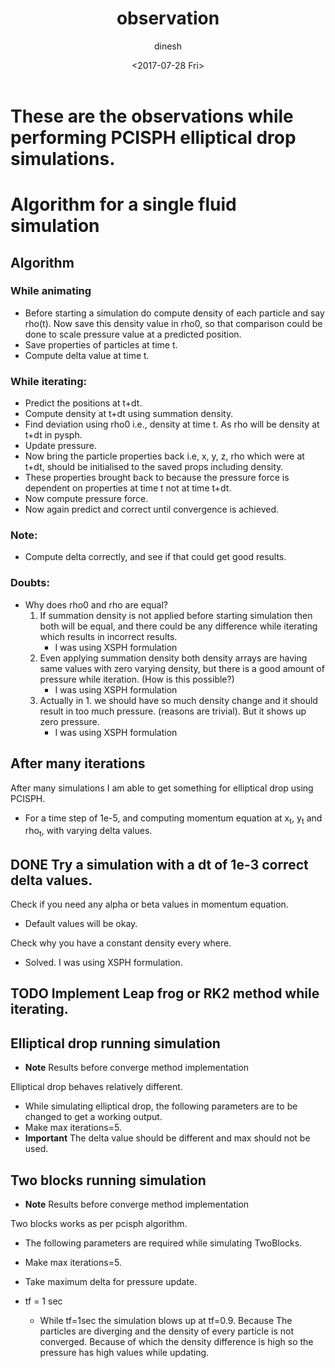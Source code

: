#+TITLE: observation
#+DATE: <2017-07-28 Fri>
#+AUTHOR: dinesh
#+EMAIL: dinesh@dinesh-cfd-ubuntu
#+STARTUP: showall

* These are the observations while performing PCISPH elliptical drop simulations.


* Algorithm for a single fluid simulation

** Algorithm

*** While animating
   - Before starting a simulation do  compute density of each particle
     and say  rho(t).  Now save  this density  value in rho0,  so that
     comparison could be  done to scale pressure value  at a predicted
     position.
   - Save properties of particles at time t.
   - Compute delta value at time t.

*** While iterating:
   - Predict the positions at t+dt.
   - Compute density at t+dt using summation density.
   - Find deviation using rho0 i.e., density at time t. As rho will
     be density at t+dt in pysph.
   - Update pressure.
   - Now bring the particle properties back i.e, x, y, z, rho which
     were at t+dt, should be initialised to the saved props including
     density.
   - These properties brought back to because the pressure force is dependent
     on properties at time t not at time t+dt.
   - Now compute pressure force.
   - Now again predict and correct until convergence is achieved.


*** Note:
   - Compute delta correctly, and see if that could get good results.


*** Doubts:
    - Why does rho0 and rho are equal?
      1. If summation density is not applied before starting
         simulation then both will be equal, and there could be any
         difference while iterating which results in incorrect results.
         - I was using XSPH formulation
      2. Even applying summation density both density arrays are
         having same values with zero varying density, but there is a
         good amount of pressure while iteration. (How is this
         possible?)
         - I was using XSPH formulation
      3. Actually in 1. we should have so much density change and it
         should result in too much pressure. (reasons are
         trivial). But it shows up zero pressure.
         - I was using XSPH formulation

** After many iterations

   After many simulations I am able to get something for elliptical
   drop using PCISPH.
   - For a time step of 1e-5, and computing momentum equation at x_t,
     y_t and rho_t, with varying delta values.


** DONE Try a simulation with a dt of 1e-3 correct delta values.
   CLOSED: [2017-07-31 Mon 10:22]
   Check if you need any alpha or beta values in momentum equation.
   - Default values will be okay.
   Check why you have a constant density every where.
   - Solved. I was using XSPH formulation.

** TODO Implement Leap frog or RK2 method while iterating.


** Elliptical drop running simulation
   - **Note** Results before converge method implementation

   Elliptical drop behaves relatively different.
   - While simulating elliptical drop, the following parameters are to be
     changed to get a working output.
   - Make max iterations=5.
   - **Important** The delta value should be different and max should
     not be used.

** Two blocks running simulation
   - **Note** Results before converge method implementation

   Two blocks works as per pcisph algorithm.
   - The following parameters are required while simulating TwoBlocks.
   - Make max iterations=5.
   - Take maximum delta for pressure update.

   - tf = 1 sec
     - While tf=1sec the simulation blows up at tf=0.9. Because
       The particles are diverging and the density of every particle is
       not converged. Because of which the density difference is high
       so the pressure has high values while updating.
